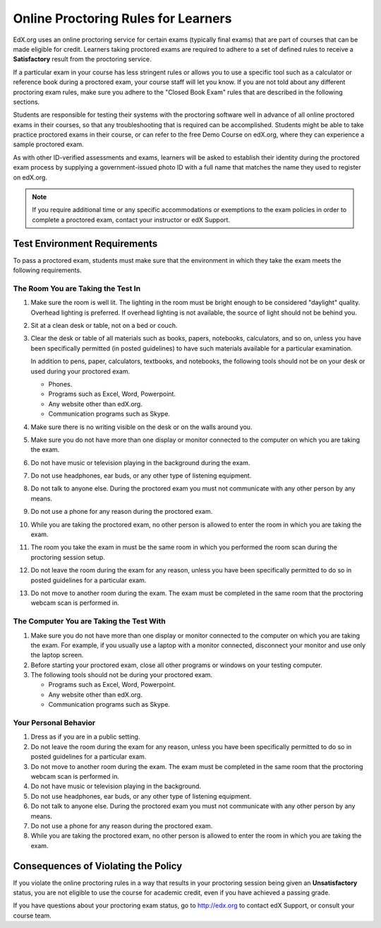.. _Online Proctoring Rules:

####################################
Online Proctoring Rules for Learners
####################################

EdX.org uses an online proctoring service for certain exams (typically final
exams) that are part of courses that can be made eligible for credit. Learners
taking proctored exams are required to adhere to a set of defined rules to
receive a **Satisfactory** result from the proctoring service.

If a particular exam in your course has less stringent rules or allows you to
use a specific tool such as a calculator or reference book during a proctored
exam, your course staff will let you know. If you are not told about any
different proctoring exam rules, make sure you adhere to the "Closed Book
Exam" rules that are described in the following sections.

Students are responsible for testing their systems with the proctoring
software well in advance of all online proctored exams in their courses, so
that any troubleshooting that is required can be accomplished. Students might
be able to take practice proctored exams in their course, or can refer to the
free Demo Course on edX.org, where they can experience a sample proctored
exam.

As with other ID-verified assessments and exams, learners will be asked to
establish their identity during the proctored exam process by supplying a
government-issued photo ID with a full name that matches the name they used to
register on edX.org.

.. note:: If you require additional time or any specific accommodations or
   exemptions to the exam policies in order to complete a proctored exam,
   contact your instructor or edX Support.


*****************************
Test Environment Requirements
*****************************

To pass a proctored exam, students must make sure that the environment in
which they take the exam meets the following requirements.

=====================================
The Room You are Taking the Test In
=====================================

#. Make sure the room is well lit. The lighting in the room must be bright
   enough to be considered "daylight" quality. Overhead lighting is preferred.
   If overhead lighting is not available, the source of light should not be
   behind you.

#. Sit at a clean desk or table, not on a bed or couch.

#. Clear the desk or table of all materials such as books, papers, notebooks,
   calculators, and so on, unless you have been specifically permitted (in
   posted guidelines) to have such materials available for a particular
   examination.

   In addition to pens, paper, calculators, textbooks, and notebooks, the
   following tools should not be on your desk or used during your proctored exam.

   * Phones.
   * Programs such as Excel, Word, Powerpoint.
   * Any website other than edX.org.
   * Communication programs such as Skype.

#. Make sure there is no writing visible on the desk or on the walls around
   you.

#. Make sure you do not have more than one display or monitor connected to the
   computer on which you are taking the exam.

#. Do not have music or television playing in the background during the exam.

#. Do not use headphones, ear buds, or any other type of listening equipment.

#. Do not talk to anyone else. During the proctored exam you must not
   communicate with any other person by any means.

#. Do not use a phone for any reason during the proctored exam.

#. While you are taking the proctored exam, no other person is allowed to
   enter the room in which you are taking the exam.

#. The room you take the exam in must be the same room in which you performed
   the room scan during the proctoring session setup.

#. Do not leave the room during the exam for any reason, unless you have been
   specifically permitted to do so in posted guidelines for a particular exam.

#. Do not move to another room during the exam. The exam must be completed in
   the same room that the proctoring webcam scan is performed in.


==========================================
The Computer You are Taking the Test With
==========================================

#. Make sure you do not have more than one display or monitor connected to the
   computer on which you are taking the exam. For example, if you usually use
   a laptop with a monitor connected, disconnect your monitor and use only the
   laptop screen.

#. Before starting your proctored exam, close all other programs or windows on
   your testing computer.

#. The following tools should not be during your proctored exam.

   * Programs such as Excel, Word, Powerpoint.
   * Any website other than edX.org.
   * Communication programs such as Skype.


==========================================
Your Personal Behavior
==========================================

#. Dress as if you are in a public setting.

#. Do not leave the room during the exam for any reason, unless you have been
   specifically permitted to do so in posted guidelines for a particular exam.

#. Do not move to another room during the exam. The exam must be completed in
   the same room that the proctoring webcam scan is performed in.

#. Do not have music or television playing in the background.

#. Do not use headphones, ear buds, or any other type of listening equipment.

#. Do not talk to anyone else. During the proctored exam you must not
   communicate with any other person by any means.

#. Do not use a phone for any reason during the proctored exam.

#. While you are taking the proctored exam, no other person is allowed to
   enter the room in which you are taking the exam.


************************************
Consequences of Violating the Policy
************************************

If you violate the online proctoring rules in a way that results in your
proctoring session being given an **Unsatisfactory** status, you are not
eligible to use the course for academic credit, even if you have achieved a
passing grade.

If you have questions about your proctoring exam status, go to http://edx.org
to contact edX Support, or consult your course team.
